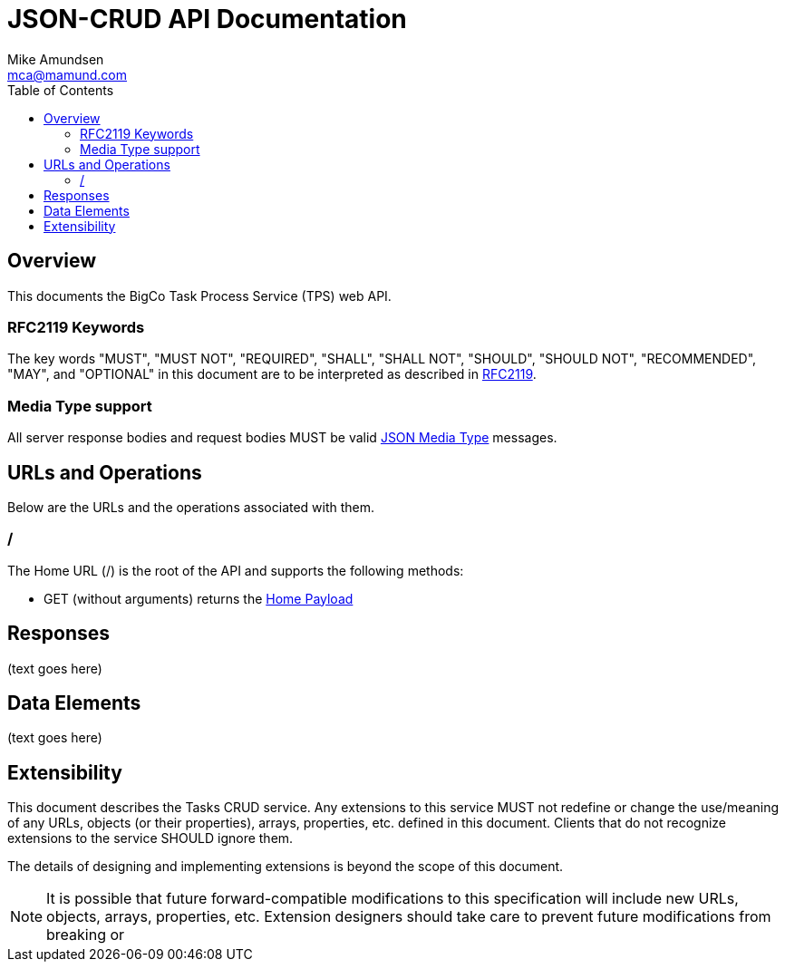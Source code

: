 = JSON-CRUD API Documentation
:author: Mike Amundsen
:email: mca@mamund.com
:toc:

== Overview
This documents the BigCo Task Process Service (TPS) web API.

=== RFC2119 Keywords
The key words "MUST", "MUST NOT", "REQUIRED", "SHALL", "SHALL NOT", "SHOULD", 
"SHOULD NOT", "RECOMMENDED", "MAY", and "OPTIONAL" in this document are to be 
interpreted as described in link:http://tools.ietf.org/html/rfc2119[RFC2119].

=== Media Type support
All server response bodies and request bodies MUST be valid  
link:http://tools.ietf.org/search/rfc4627[JSON Media Type] messages. 

== URLs and Operations
Below are the URLs and the operations associated with them.

[[home-url]]
=== /
The Home URL (+/+) is the root of the API and supports the following methods:

 * +GET+ (without arguments) returns the xref:home-payload[Home Payload]
 

== Responses
(text goes here)

== Data Elements 
(text goes here)

== Extensibility
This document describes the Tasks CRUD service. Any extensions to this service
MUST not redefine or change the use/meaning of any URLs, objects (or their properties), 
arrays, properties, etc. defined in this document. Clients that do not recognize 
extensions to the service SHOULD ignore them.

The details of designing and implementing extensions is beyond the scope of 
this document.

NOTE: It is possible that future forward-compatible modifications to this 
specification will include new URLs, objects, arrays, properties, etc. Extension 
designers should take care to prevent future modifications from breaking or 
